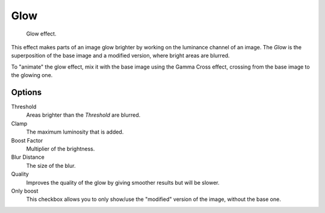 .. _bpy.types.GlowSequence:

****
Glow
****

.. figure:: /images/sequencer_sequencer_strips_effects_glow_example.png
   :width: 620px

   Glow effect.

This effect makes parts of an image glow brighter by working on
the luminance channel of an image.
The *Glow* is the superposition of the base image and a modified version,
where bright areas are blurred.

To "animate" the glow effect,
mix it with the base image using the Gamma Cross effect,
crossing from the base image to the glowing one.


Options
=======

Threshold
   Areas brighter than the *Threshold* are blurred.
Clamp
   The maximum luminosity that is added.
Boost Factor
   Multiplier of the brightness.
Blur Distance
   The size of the blur.
Quality
   Improves the quality of the glow by giving smoother results but will be slower.
Only boost
   This checkbox allows you to only show/use
   the "modified" version of the image, without the base one.

